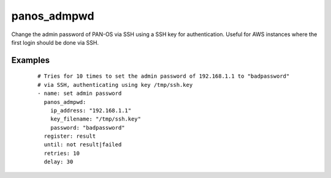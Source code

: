 .. _panos_admpwd:

panos_admpwd
``````````````````````````````

Change the admin password of PAN-OS via SSH using a SSH key for authentication. 
Useful for AWS instances where the first login should be done via SSH. 

.. raw:: html

    <table>
    <tr>
    <th class="head">parameter</th>
    <th class="head">required</th>
    <th class="head">default</th>
    <th class="head">choices</th>
    <th class="head">comments</th>
    </tr>
        <tr>
    <td>ip_address</td>
    <td>yes</td>
    <td></td>
    <td><ul></ul></td>
    <td>IP address (or hostname) of PAN-OS device</td>
    </tr>
        <tr>
    <td>password</td>
    <td>yes</td>
    <td></td>
    <td><ul></ul></td>
    <td>password to configure for admin on the PAN-OS device</td>
    </tr>
        <tr>
    <td>key_filename</td>
    <td>yes</td>
    <td></td>
    <td><ul></ul></td>
    <td>filename of the SSH Key to use for authentication</td>
    </tr>
        </table>

Examples
--------

 ::

    
    # Tries for 10 times to set the admin password of 192.168.1.1 to "badpassword"
    # via SSH, authenticating using key /tmp/ssh.key
    - name: set admin password
      panos_admpwd:
        ip_address: "192.168.1.1"
        key_filename: "/tmp/ssh.key"
        password: "badpassword"
      register: result
      until: not result|failed
      retries: 10
      delay: 30
